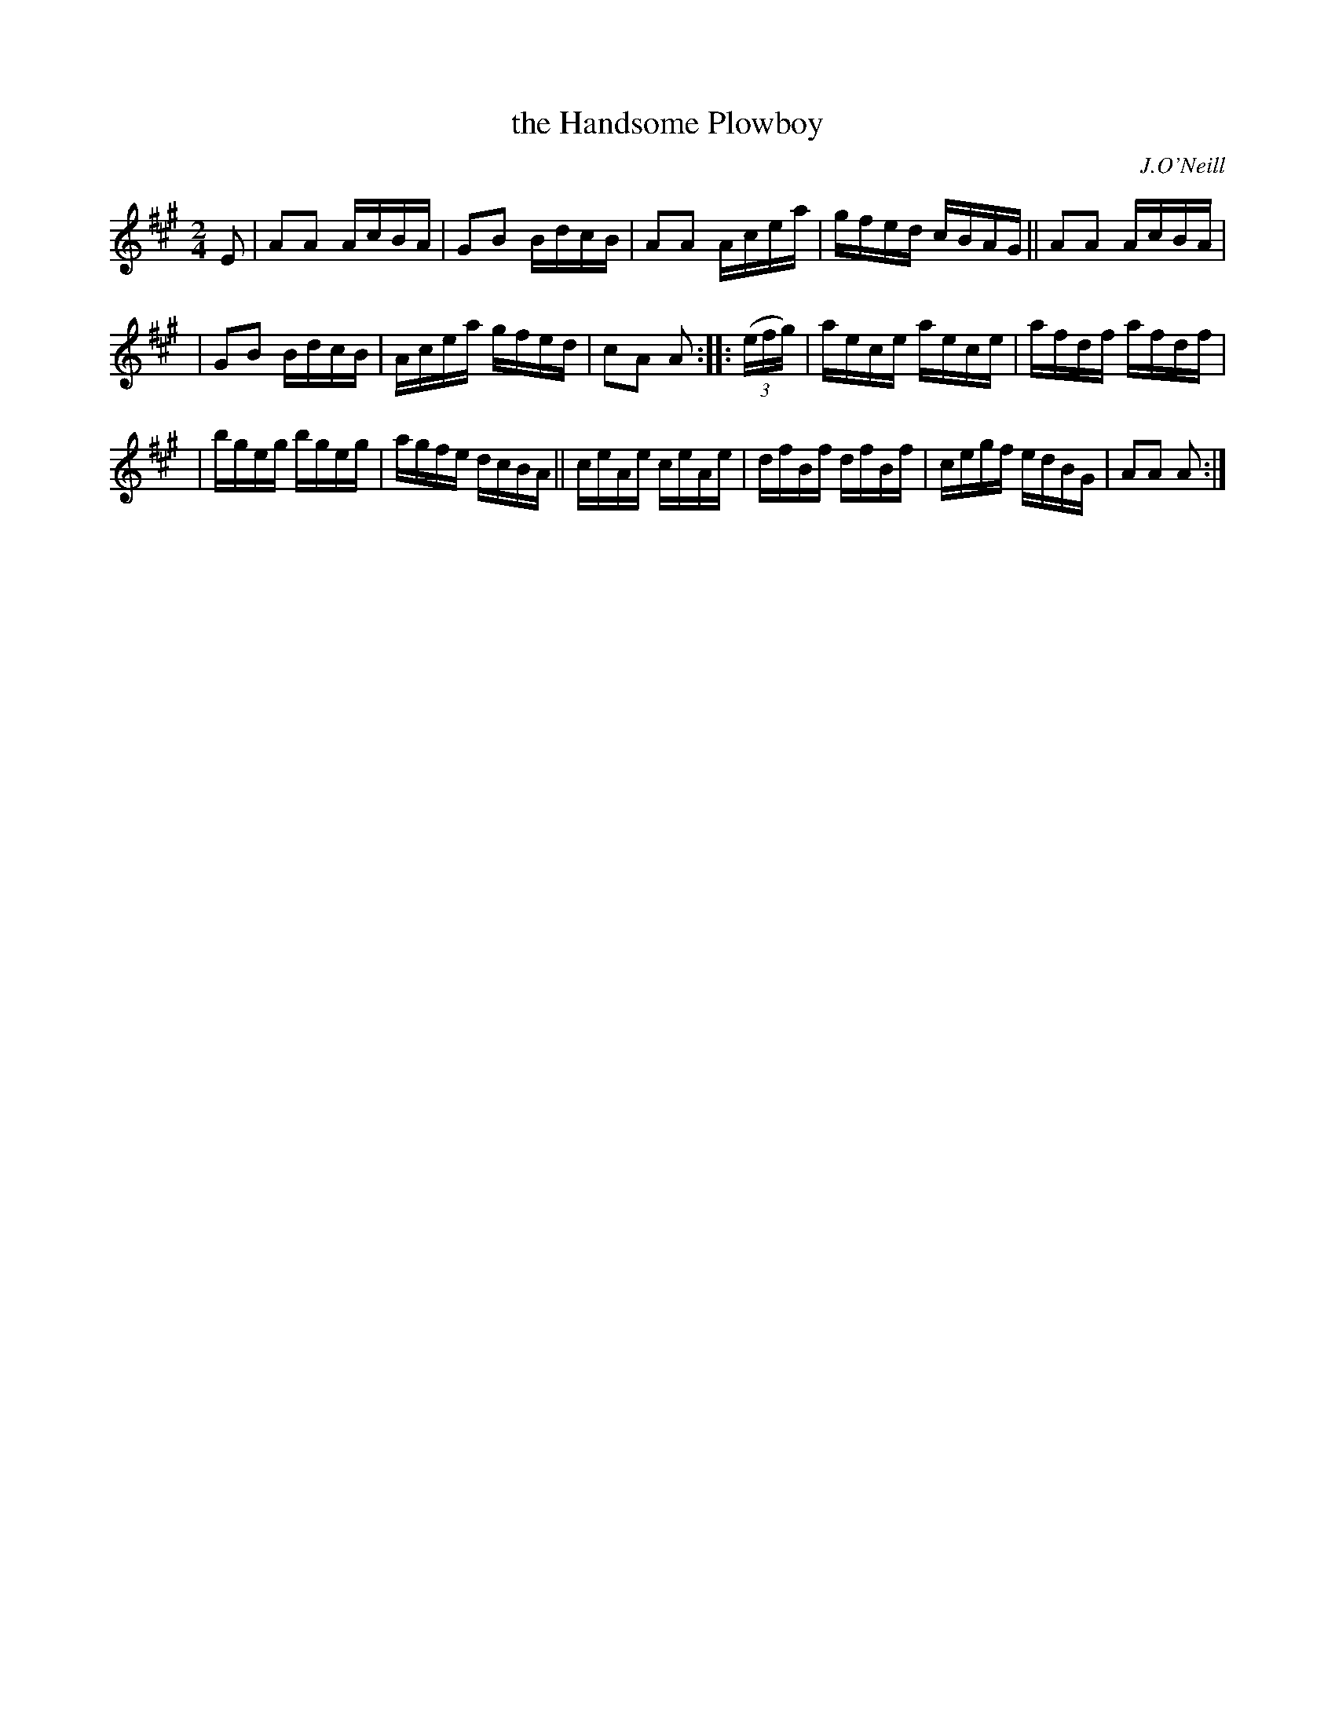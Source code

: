 X: 1723
T: the Handsome Plowboy
R: hornpipe, reel
%S: s:3 b:16(5+5+6)
R: hornpipe
B: O'Neill's 1850 #1723
O: J.O'Neill
Z: Bob Safranek, rjs@gsp.org
Z: A. LEE WORMAN
M: 2/4
L: 1/16
K: A
E2 | A2A2 AcBA | G2B2 BdcB | A2A2 Acea | gfed cBAG || A2A2 AcBA |
| G2B2 BdcB | Acea gfed | c2A2 A2 :: (3(efg) | aece aece | afdf afdf |
| bgeg bgeg | agfe dcBA || ceAe ceAe | dfBf dfBf | cegf edBG | A2A2 A2 :|
